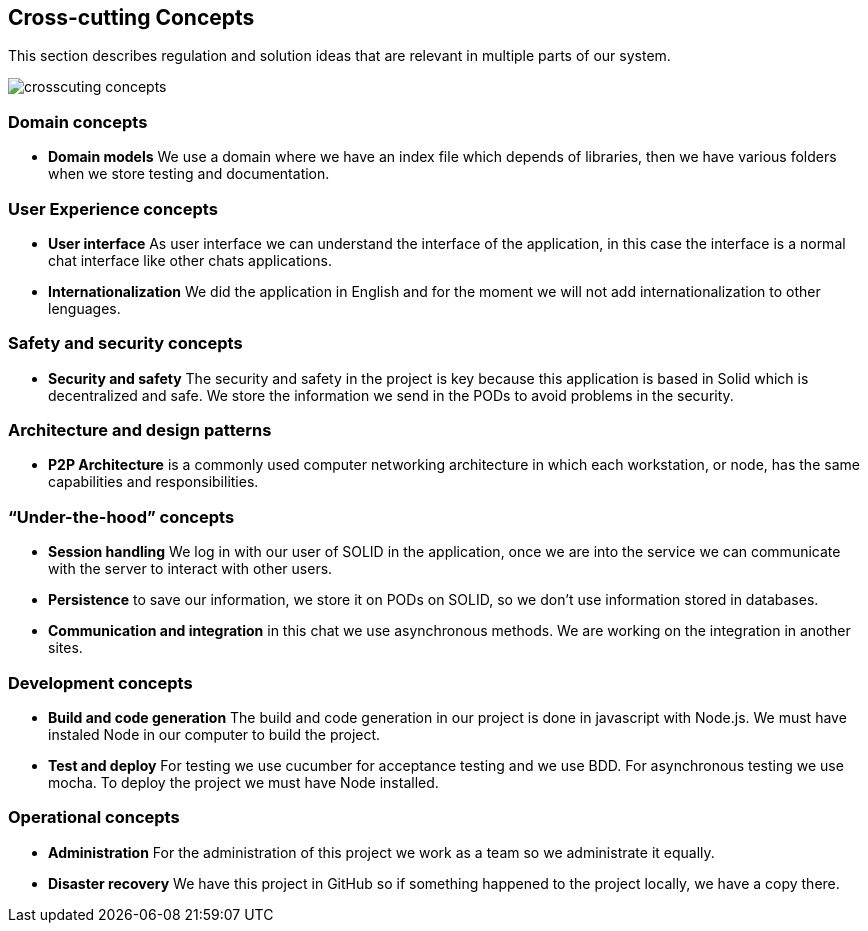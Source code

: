 [[section-concepts]]
== Cross-cutting Concepts

This section describes regulation and solution ideas that are relevant in multiple
parts of our system.

image::https://raw.githubusercontent.com/Arquisoft/dechat_es4b/master/docs/images/crosscuting_concepts.png[align="center"]

=== Domain concepts

* *Domain models* We use a domain where we have an index file which depends of libraries, then we have various folders when we
store testing and documentation.

=== User Experience concepts

* *User interface* As user interface we can understand the interface of the application, in this case the interface is a
 normal chat interface like other chats applications.
 
 
* *Internationalization* We did the application in English and for the moment we will not add internationalization to other lenguages.


=== Safety and security concepts

* *Security and safety* The security and safety in the project is key because this application is based in Solid which is
decentralized and safe. We store the information we send in the PODs to avoid  problems in the security.

=== Architecture and design patterns

* *P2P Architecture* is a commonly used computer networking architecture in which each workstation, or node, has the same capabilities 
and responsibilities.

=== “Under-the-hood” concepts

* *Session handling* We log in with our user of SOLID in the application, once we are into the service we can communicate with the
server to interact with other users.

* *Persistence* to save our information, we store it on PODs on SOLID, so we don't use information stored in databases.

* *Communication and integration* in this chat we use asynchronous methods. We are working on the integration in another sites.

=== Development concepts

* *Build and code generation* The build and code generation in our project is done in javascript with Node.js. We must have instaled
Node in our computer to build the project. 

* *Test and deploy* For testing we use cucumber for acceptance testing and we use BDD. For asynchronous testing we use mocha. To deploy
the project we must have Node installed.


=== Operational concepts

* *Administration* For the administration of this project we work as a team so we administrate it equally.

* *Disaster recovery* We have this project in GitHub so if something happened to the project locally, we have a copy there.


